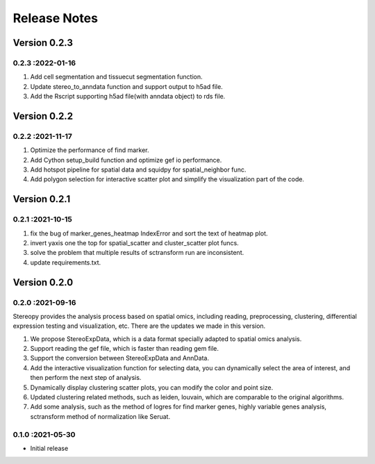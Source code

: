 Release Notes
=============

.. role:: small

Version 0.2.3
-----------
0.2.3 :2022-01-16
~~~~~~~~~~~~~~~~~~~~~~~
1. Add cell segmentation and tissuecut segmentation function.
2. Update stereo_to_anndata function and support output to h5ad file.
3. Add the Rscript supporting h5ad file(with anndata object) to rds file.

Version 0.2.2
-----------
0.2.2 :2021-11-17
~~~~~~~~~~~~~~~~~~~~~~~
1. Optimize the performance of find marker.
2. Add Cython setup_build function and optimize gef io performance.
3. Add hotspot pipeline for spatial data and squidpy for spatial_neighbor func.
4. Add polygon selection for interactive scatter plot and simplify the visualization part of the code.


Version 0.2.1
-----------
0.2.1 :2021-10-15
~~~~~~~~~~~~~~~~~~~~~~~
1. fix the bug of marker_genes_heatmap IndexError and sort the text of heatmap plot.
2. invert yaxis one the top for spatial_scatter and cluster_scatter plot funcs.
3. solve the problem that multiple results of sctransform run are inconsistent.
4. update requirements.txt.


Version 0.2.0
-----------
0.2.0 :2021-09-16
~~~~~~~~~~~~~~~~~~~~~~~~~

Stereopy provides the analysis process based on spatial omics, including reading, preprocessing, clustering,
differential expression testing and visualization, etc. There are the updates we made in this version.

1. We propose StereoExpData, which is  a data format specially adapted to spatial omics analysis.
2. Support reading the gef file, which is faster than reading gem file.
3. Support the conversion between StereoExpData and AnnData.
4. Add the interactive visualization function for selecting data, you can dynamically select the area of interest, and then perform the next step of analysis.
5. Dynamically display clustering scatter plots, you can modify the color and point size.
6. Updated clustering related methods, such as leiden, louvain, which are comparable to the original algorithms.
7. Add some analysis, such as the method of logres for find marker genes, highly variable genes analysis, sctransform method of normalization like Seruat.


0.1.0 :2021-05-30
~~~~~~~~~~~~~~~~~~~~~~~~~
- Initial release
